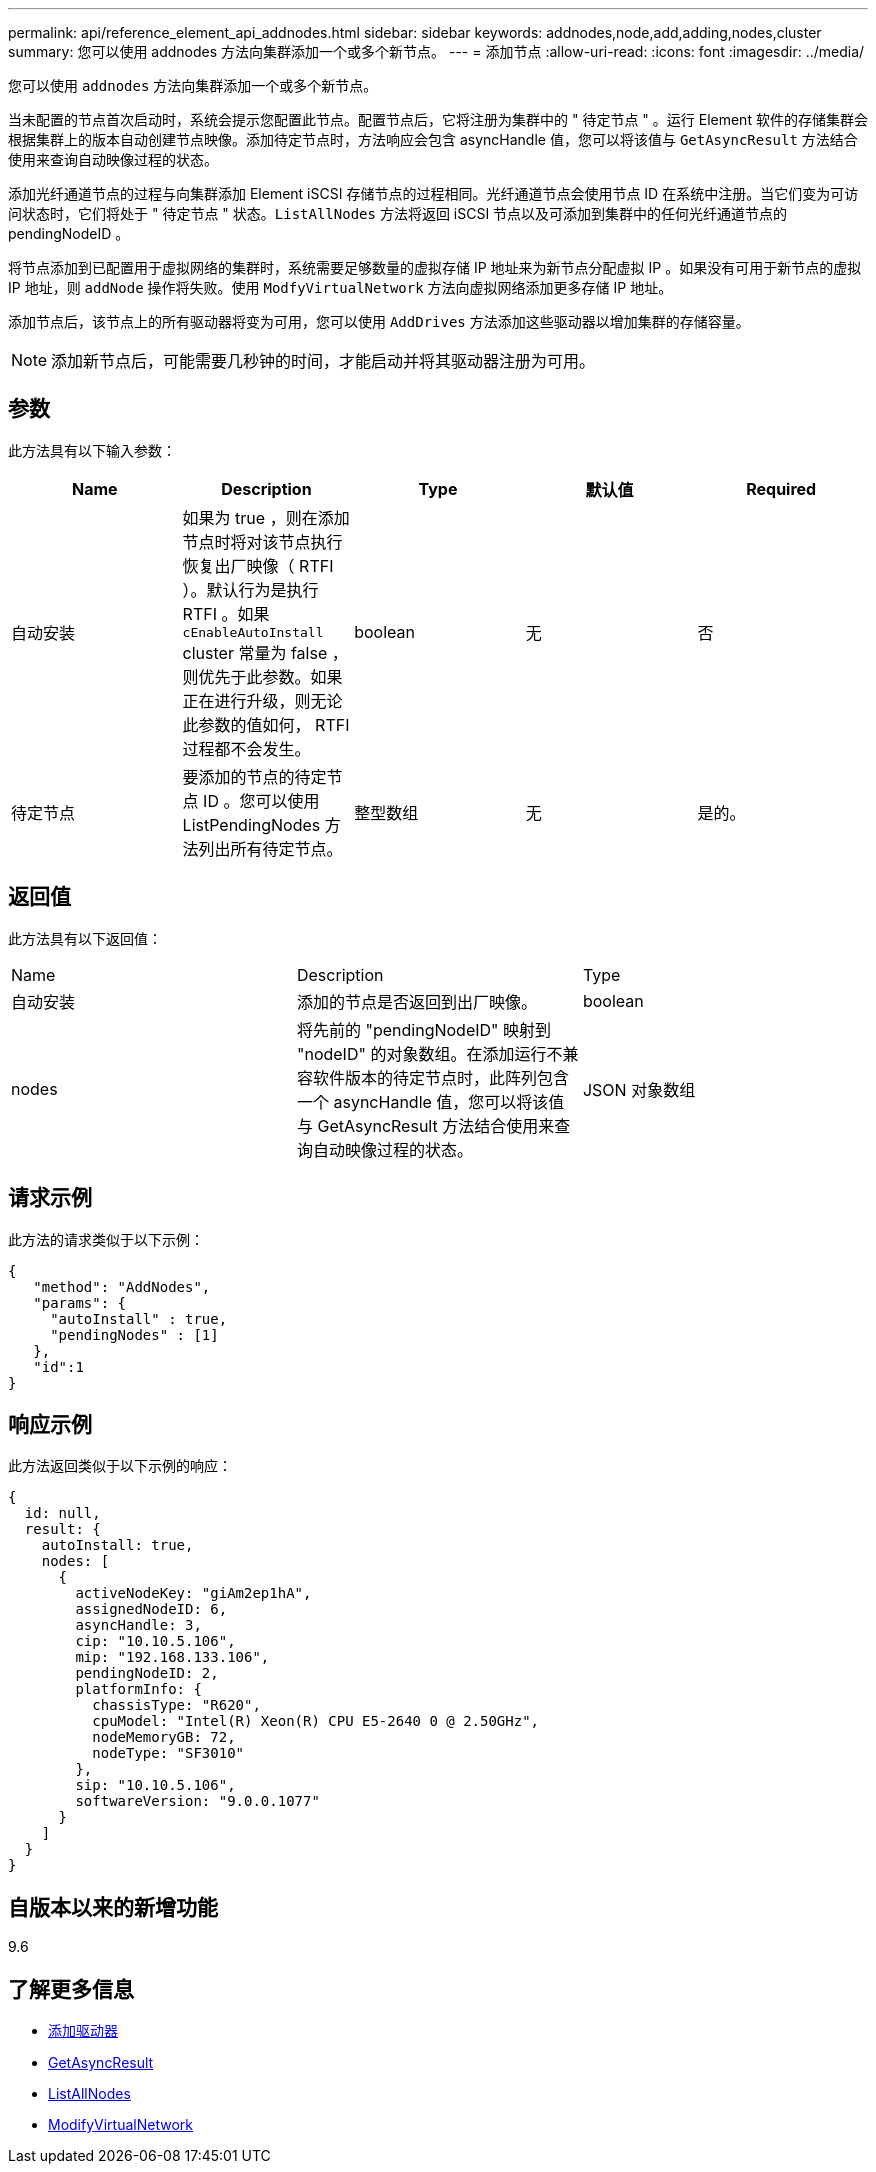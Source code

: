 ---
permalink: api/reference_element_api_addnodes.html 
sidebar: sidebar 
keywords: addnodes,node,add,adding,nodes,cluster 
summary: 您可以使用 addnodes 方法向集群添加一个或多个新节点。 
---
= 添加节点
:allow-uri-read: 
:icons: font
:imagesdir: ../media/


[role="lead"]
您可以使用 `addnodes` 方法向集群添加一个或多个新节点。

当未配置的节点首次启动时，系统会提示您配置此节点。配置节点后，它将注册为集群中的 " 待定节点 " 。运行 Element 软件的存储集群会根据集群上的版本自动创建节点映像。添加待定节点时，方法响应会包含 asyncHandle 值，您可以将该值与 `GetAsyncResult` 方法结合使用来查询自动映像过程的状态。

添加光纤通道节点的过程与向集群添加 Element iSCSI 存储节点的过程相同。光纤通道节点会使用节点 ID 在系统中注册。当它们变为可访问状态时，它们将处于 " 待定节点 " 状态。`ListAllNodes` 方法将返回 iSCSI 节点以及可添加到集群中的任何光纤通道节点的 pendingNodeID 。

将节点添加到已配置用于虚拟网络的集群时，系统需要足够数量的虚拟存储 IP 地址来为新节点分配虚拟 IP 。如果没有可用于新节点的虚拟 IP 地址，则 `addNode` 操作将失败。使用 `ModfyVirtualNetwork` 方法向虚拟网络添加更多存储 IP 地址。

添加节点后，该节点上的所有驱动器将变为可用，您可以使用 `AddDrives` 方法添加这些驱动器以增加集群的存储容量。


NOTE: 添加新节点后，可能需要几秒钟的时间，才能启动并将其驱动器注册为可用。



== 参数

此方法具有以下输入参数：

|===
| Name | Description | Type | 默认值 | Required 


 a| 
自动安装
 a| 
如果为 true ，则在添加节点时将对该节点执行恢复出厂映像（ RTFI ）。默认行为是执行 RTFI 。如果 `cEnableAutoInstall` cluster 常量为 false ，则优先于此参数。如果正在进行升级，则无论此参数的值如何， RTFI 过程都不会发生。
 a| 
boolean
 a| 
无
 a| 
否



 a| 
待定节点
 a| 
要添加的节点的待定节点 ID 。您可以使用 ListPendingNodes 方法列出所有待定节点。
 a| 
整型数组
 a| 
无
 a| 
是的。

|===


== 返回值

此方法具有以下返回值：

|===


| Name | Description | Type 


 a| 
自动安装
 a| 
添加的节点是否返回到出厂映像。
 a| 
boolean



 a| 
nodes
 a| 
将先前的 "pendingNodeID" 映射到 "nodeID" 的对象数组。在添加运行不兼容软件版本的待定节点时，此阵列包含一个 asyncHandle 值，您可以将该值与 GetAsyncResult 方法结合使用来查询自动映像过程的状态。
 a| 
JSON 对象数组

|===


== 请求示例

此方法的请求类似于以下示例：

[listing]
----
{
   "method": "AddNodes",
   "params": {
     "autoInstall" : true,
     "pendingNodes" : [1]
   },
   "id":1
}
----


== 响应示例

此方法返回类似于以下示例的响应：

[listing]
----
{
  id: null,
  result: {
    autoInstall: true,
    nodes: [
      {
        activeNodeKey: "giAm2ep1hA",
        assignedNodeID: 6,
        asyncHandle: 3,
        cip: "10.10.5.106",
        mip: "192.168.133.106",
        pendingNodeID: 2,
        platformInfo: {
          chassisType: "R620",
          cpuModel: "Intel(R) Xeon(R) CPU E5-2640 0 @ 2.50GHz",
          nodeMemoryGB: 72,
          nodeType: "SF3010"
        },
        sip: "10.10.5.106",
        softwareVersion: "9.0.0.1077"
      }
    ]
  }
}
----


== 自版本以来的新增功能

9.6



== 了解更多信息

* xref:reference_element_api_adddrives.adoc[添加驱动器]
* xref:reference_element_api_getasyncresult.adoc[GetAsyncResult]
* xref:reference_element_api_listallnodes.adoc[ListAllNodes]
* xref:reference_element_api_modifyvirtualnetwork.adoc[ModifyVirtualNetwork]

